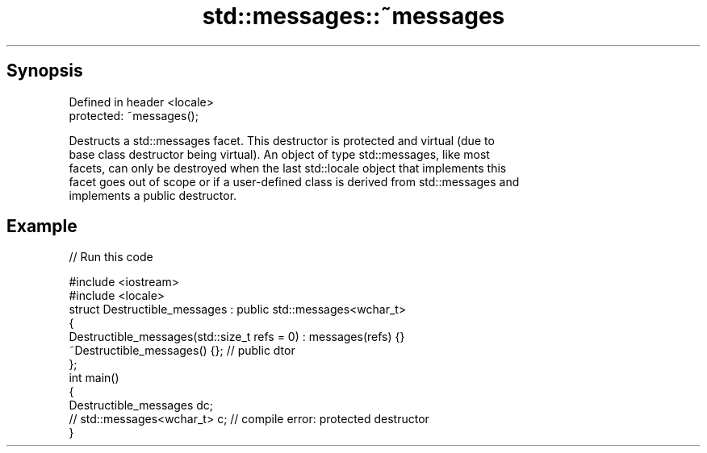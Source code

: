 .TH std::messages::~messages 3 "Apr 19 2014" "1.0.0" "C++ Standard Libary"
.SH Synopsis
   Defined in header <locale>
   protected: ~messages();

   Destructs a std::messages facet. This destructor is protected and virtual (due to
   base class destructor being virtual). An object of type std::messages, like most
   facets, can only be destroyed when the last std::locale object that implements this
   facet goes out of scope or if a user-defined class is derived from std::messages and
   implements a public destructor.

.SH Example

   
// Run this code

 #include <iostream>
 #include <locale>
 struct Destructible_messages : public std::messages<wchar_t>
 {
     Destructible_messages(std::size_t refs = 0) : messages(refs) {}
     ~Destructible_messages() {}; // public dtor
 };
 int main()
 {
     Destructible_messages dc;
     // std::messages<wchar_t> c;  // compile error: protected destructor
 }
